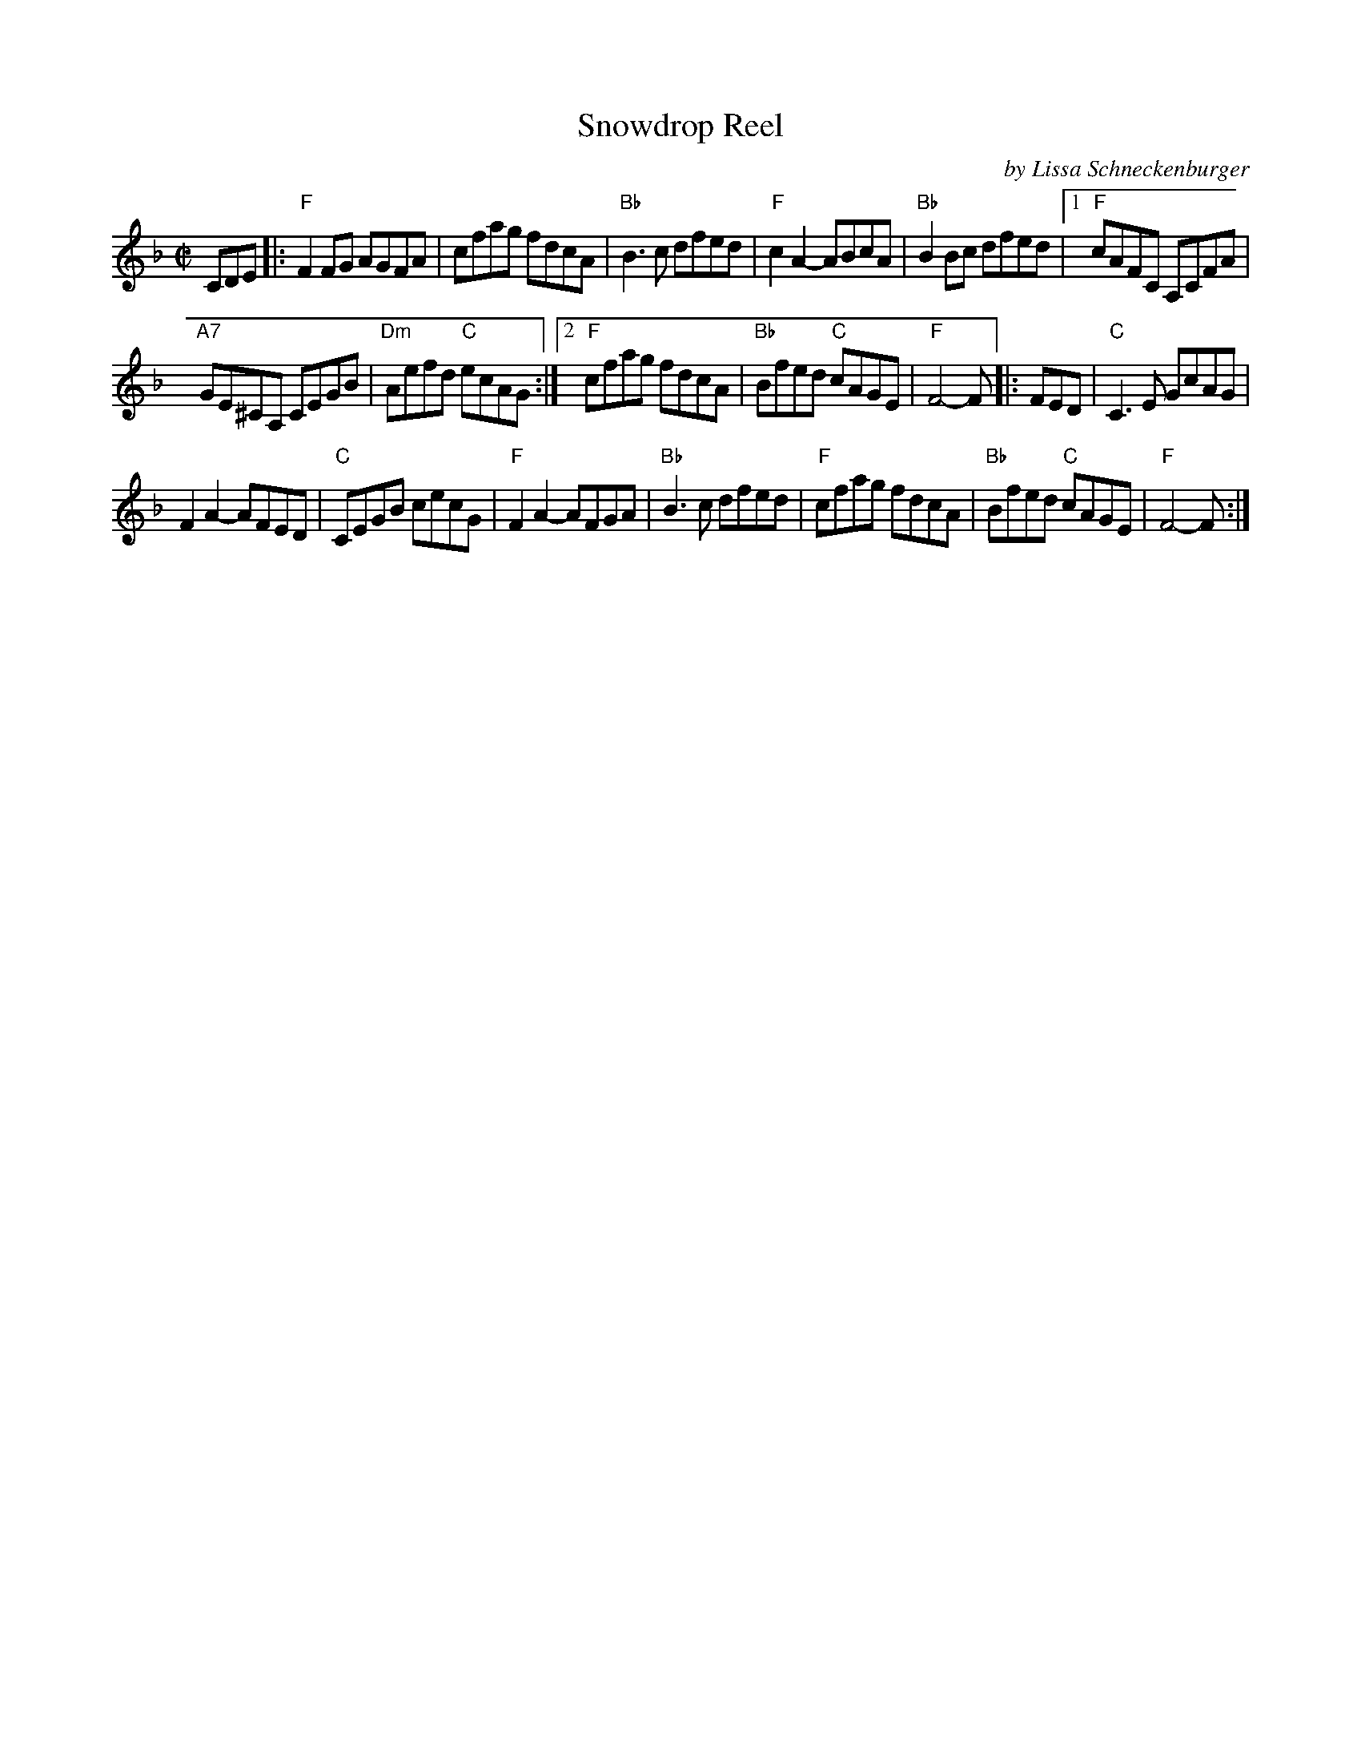 X: 1
T: Snowdrop Reel
C: by Lissa Schneckenburger
R: reel
S: PDF posted on Dave Kaynor's facebook group 2021-6-22
Z: 2021 John Chambers <jc:trillian.mit.edu>
M: C|
L: 1/8
K: F
CDE |:\
"F"F2FG AGFA | cfag fdcA | "Bb"B3c dfed | "F"c2A2- ABcA | "Bb"B2Bc dfed |\
[1 "F"cAFC A,CFA |
"A7"GE^CA, CEGB | "Dm"Aefd "C"ecAG :|\
[2 "F"cfag fdcA | "Bb"Bfed "C"cAGE | "F"F4- F \
|: FED |\
"C"C3E GcAG |
F2A2- AFED | "C"CEGB cecG | "F"F2A2- AFGA |\
"Bb"B3c dfed | "F"cfag fdcA | "Bb"Bfed "C"cAGE | "F"F4- F :|
